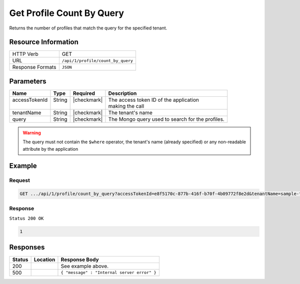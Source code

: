 .. _crafter-profile-api-profile-count_by_query:

==========================
Get Profile Count By Query
==========================

Returns the number of profiles that match the query for the specified tenant.

--------------------
Resource Information
--------------------

+----------------------------+-------------------------------------------------------------------+
|| HTTP Verb                 || GET                                                              |
+----------------------------+-------------------------------------------------------------------+
|| URL                       || ``/api/1/profile/count_by_query``                                |
+----------------------------+-------------------------------------------------------------------+
|| Response Formats          || ``JSON``                                                         |
+----------------------------+-------------------------------------------------------------------+

----------
Parameters
----------

+----------------+----------+---------------+----------------------------------------------------+
|| Name          || Type    || Required     || Description                                       |
+================+==========+===============+====================================================+
|| accessTokenId || String  || |checkmark|  || The access token ID of the application            |
||               ||         ||              || making the call                                   |
+----------------+----------+---------------+----------------------------------------------------+
|| tenantName    || String  || |checkmark|  || The tenant's name                                 |
+----------------+----------+---------------+----------------------------------------------------+
|| query         || String  || |checkmark|  || The Mongo query used to search for the profiles.  |
+----------------+----------+---------------+----------------------------------------------------+

.. WARNING::
  The query must not contain the ``$where`` operator, the tenant's name (already specified) or any non-readable attribute by the application

-------
Example
-------

^^^^^^^
Request
^^^^^^^

.. code-block:: none

  GET .../api/1/profile/count_by_query?accessTokenId=e8f5170c-877b-416f-b70f-4b09772f8e2d&tenantName=sample-tenant&query=%7B%20%22username%22%3A%20%22john.doe%22%20%7D

^^^^^^^^
Response
^^^^^^^^

``Status 200 OK``

.. code-block:: json

  1

---------
Responses
---------

+---------+--------------------------------+-----------------------------------------------------+
|| Status || Location                      || Response Body                                      |
+=========+================================+=====================================================+
|| 200    ||                               || See example above.                                 |
+---------+--------------------------------+-----------------------------------------------------+
|| 500    ||                               || ``{ "message" : "Internal server error" }``        |
+---------+--------------------------------+-----------------------------------------------------+
